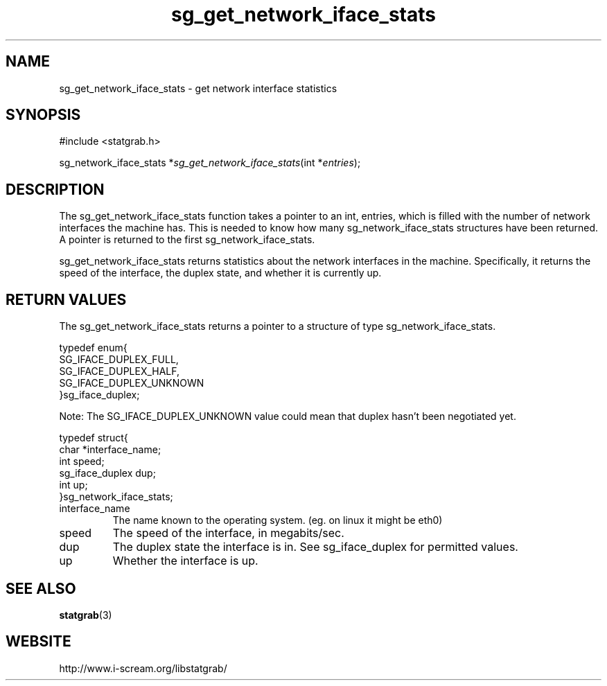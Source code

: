 .TH sg_get_network_iface_stats 3 $Date:\ 2004/05/02\ 17:21:35\ $ i\-scream 
.SH NAME
sg_get_network_iface_stats \- get network interface statistics
.SH SYNOPSIS
.nf
#include <statgrab.h>
.fi
.sp 1
.PP
sg_network_iface_stats *\fIsg_get_network_iface_stats\fR(int *\fIentries\fR);
.SH DESCRIPTION
The sg_get_network_iface_stats function
takes a pointer to an int, entries,
which is filled with the number of network interfaces the
machine has. This is needed to know how many
sg_network_iface_stats structures have
been returned. A pointer is returned to the first
sg_network_iface_stats.
.PP
sg_get_network_iface_stats returns statistics
about the network interfaces in the machine. Specifically,
it returns the speed of the interface, the duplex state, and
whether it is currently up.
.SH RETURN\ VALUES
The sg_get_network_iface_stats returns a
pointer to a structure of type
sg_network_iface_stats.
.PP
.nf

typedef enum{
        SG_IFACE_DUPLEX_FULL,
        SG_IFACE_DUPLEX_HALF,
        SG_IFACE_DUPLEX_UNKNOWN
}sg_iface_duplex;
    
.fi
.PP
Note: The SG_IFACE_DUPLEX_UNKNOWN
value could mean that duplex hasn't been negotiated yet.
.PP
.nf

typedef struct{
        char *interface_name;
        int speed;
        sg_iface_duplex dup;
        int up;
}sg_network_iface_stats;
    
.fi
.TP 
interface_name  
The name known to the operating system.
(eg. on linux it might be eth0)
.TP 
speed  
The speed of the interface, in megabits/sec.
.TP 
dup  
The duplex state the interface is in. See sg_iface_duplex
for permitted values.
.TP 
up  
Whether the interface is up.
.SH SEE\ ALSO
\fBstatgrab\fR(3)
.SH WEBSITE
http://www.i\-scream.org/libstatgrab/

